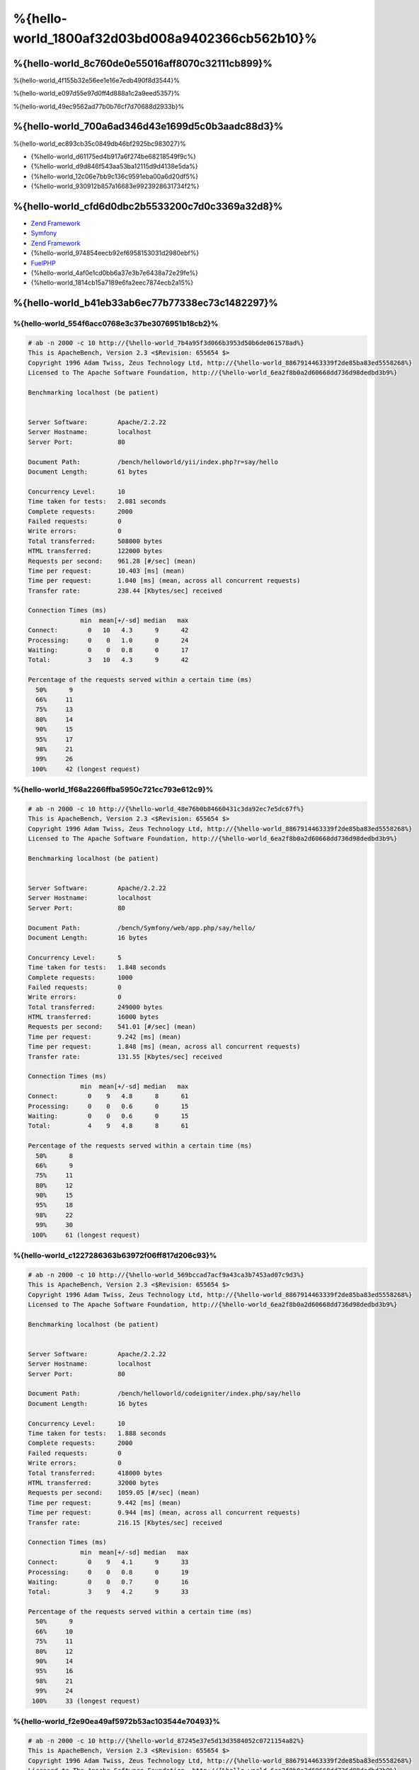 %{hello-world_1800af32d03bd008a9402366cb562b10}%
=====================

%{hello-world_8c760de0e55016aff8070c32111cb899}%
----------------------------------
%{hello-world_4f155b32e56ee1e16e7edb490f8d3544}%

%{hello-world_e097d55e97d0ff4d888a1c2a9eed5357}%

%{hello-world_49ec9562ad77b0b76cf7d70688d2933b}%

%{hello-world_700a6ad346d43e1699d5c0b3aadc88d3}%
--------------------------------
%{hello-world_ec893cb35c0849db46bf2925bc983027}%

* {%hello-world_d61175ed4b917a6f274be68218549f9c%}
* {%hello-world_d9d846f543aa53ba12115d9d4138e5da%}
* {%hello-world_12c06e7bb9c136c9591eba00a6d20df5%}
* {%hello-world_930912b857a16683e9923928631734f2%}

%{hello-world_cfd6d0dbc2b5533200c7d0c3369a32d8}%
-----------------------
* `Zend Framework`_ 
* Symfony_ 
* `Zend Framework`_ 
* {%hello-world_974854eecb92ef6958153031d2980ebf%}
* FuelPHP_ 
* {%hello-world_4af0e1cd0bb6a37e3b7e6438a72e29fe%}
* {%hello-world_1814cb15a7189e6fa2eec7874ecb2a15%}

%{hello-world_b41eb33ab6ec77b77338ec73c1482297}%
-------

%{hello-world_554f6acc0768e3c37be3076951b18cb2}%
^^^^^^^^^^^^^^^^^^^^^^^^^^^^^^^^^^^^^^^^

.. code-block:: php

    # ab -n 2000 -c 10 http://{%hello-world_7b4a95f3d066b3953d50b6de061578ad%}
    This is ApacheBench, Version 2.3 <$Revision: 655654 $>
    Copyright 1996 Adam Twiss, Zeus Technology Ltd, http://{%hello-world_8867914463339f2de85ba83ed5558268%}
    Licensed to The Apache Software Foundation, http://{%hello-world_6ea2f8b0a2d60668dd736d98dedbd3b9%}

    Benchmarking localhost (be patient)


    Server Software:        Apache/2.2.22
    Server Hostname:        localhost
    Server Port:            80

    Document Path:          /bench/helloworld/yii/index.php?r=say/hello
    Document Length:        61 bytes

    Concurrency Level:      10
    Time taken for tests:   2.081 seconds
    Complete requests:      2000
    Failed requests:        0
    Write errors:           0
    Total transferred:      508000 bytes
    HTML transferred:       122000 bytes
    Requests per second:    961.28 [#/sec] (mean)
    Time per request:       10.403 [ms] (mean)
    Time per request:       1.040 [ms] (mean, across all concurrent requests)
    Transfer rate:          238.44 [Kbytes/sec] received

    Connection Times (ms)
                  min  mean[+/-sd] median   max
    Connect:        0   10   4.3      9      42
    Processing:     0    0   1.0      0      24
    Waiting:        0    0   0.8      0      17
    Total:          3   10   4.3      9      42

    Percentage of the requests served within a certain time (ms)
      50%      9
      66%     11
      75%     13
      80%     14
      90%     15
      95%     17
      98%     21
      99%     26
     100%     42 (longest request)


%{hello-world_1f68a2266ffba5950c721cc793e612c9}%
^^^^^^^^^^^^^^^^^^^^^^

.. code-block:: php

    # ab -n 2000 -c 10 http://{%hello-world_48e76b0b84660431c3da92ec7e5dc67f%}
    This is ApacheBench, Version 2.3 <$Revision: 655654 $>
    Copyright 1996 Adam Twiss, Zeus Technology Ltd, http://{%hello-world_8867914463339f2de85ba83ed5558268%}
    Licensed to The Apache Software Foundation, http://{%hello-world_6ea2f8b0a2d60668dd736d98dedbd3b9%}

    Benchmarking localhost (be patient)


    Server Software:        Apache/2.2.22
    Server Hostname:        localhost
    Server Port:            80

    Document Path:          /bench/Symfony/web/app.php/say/hello/
    Document Length:        16 bytes

    Concurrency Level:      5
    Time taken for tests:   1.848 seconds
    Complete requests:      1000
    Failed requests:        0
    Write errors:           0
    Total transferred:      249000 bytes
    HTML transferred:       16000 bytes
    Requests per second:    541.01 [#/sec] (mean)
    Time per request:       9.242 [ms] (mean)
    Time per request:       1.848 [ms] (mean, across all concurrent requests)
    Transfer rate:          131.55 [Kbytes/sec] received

    Connection Times (ms)
                  min  mean[+/-sd] median   max
    Connect:        0    9   4.8      8      61
    Processing:     0    0   0.6      0      15
    Waiting:        0    0   0.6      0      15
    Total:          4    9   4.8      8      61

    Percentage of the requests served within a certain time (ms)
      50%      8
      66%      9
      75%     11
      80%     12
      90%     15
      95%     18
      98%     22
      99%     30
     100%     61 (longest request)


%{hello-world_c1227286363b63972f06ff817d206c93}%
^^^^^^^^^^^^^^^^^

.. code-block:: php

    # ab -n 2000 -c 10 http://{%hello-world_569bccad7acf9a43ca3b7453ad07c9d3%}
    This is ApacheBench, Version 2.3 <$Revision: 655654 $>
    Copyright 1996 Adam Twiss, Zeus Technology Ltd, http://{%hello-world_8867914463339f2de85ba83ed5558268%}
    Licensed to The Apache Software Foundation, http://{%hello-world_6ea2f8b0a2d60668dd736d98dedbd3b9%}

    Benchmarking localhost (be patient)


    Server Software:        Apache/2.2.22
    Server Hostname:        localhost
    Server Port:            80

    Document Path:          /bench/helloworld/codeigniter/index.php/say/hello
    Document Length:        16 bytes

    Concurrency Level:      10
    Time taken for tests:   1.888 seconds
    Complete requests:      2000
    Failed requests:        0
    Write errors:           0
    Total transferred:      418000 bytes
    HTML transferred:       32000 bytes
    Requests per second:    1059.05 [#/sec] (mean)
    Time per request:       9.442 [ms] (mean)
    Time per request:       0.944 [ms] (mean, across all concurrent requests)
    Transfer rate:          216.15 [Kbytes/sec] received

    Connection Times (ms)
                  min  mean[+/-sd] median   max
    Connect:        0    9   4.1      9      33
    Processing:     0    0   0.8      0      19
    Waiting:        0    0   0.7      0      16
    Total:          3    9   4.2      9      33

    Percentage of the requests served within a certain time (ms)
      50%      9
      66%     10
      75%     11
      80%     12
      90%     14
      95%     16
      98%     21
      99%     24
     100%     33 (longest request)


%{hello-world_f2e90ea49af5972b53ac103544e70493}%
^^^^^^^^^^^^

.. code-block:: php

    # ab -n 2000 -c 10 http://{%hello-world_87245e37e5d13d3584052c0721154a82%}
    This is ApacheBench, Version 2.3 <$Revision: 655654 $>
    Copyright 1996 Adam Twiss, Zeus Technology Ltd, http://{%hello-world_8867914463339f2de85ba83ed5558268%}
    Licensed to The Apache Software Foundation, http://{%hello-world_6ea2f8b0a2d60668dd736d98dedbd3b9%}

    Benchmarking localhost (be patient)


    Server Software:        Apache/2.2.22
    Server Hostname:        localhost
    Server Port:            80

    Document Path:          /bench/helloworld/kohana/index.php/say/hello
    Document Length:        15 bytes

    Concurrency Level:      10
    Time taken for tests:   2.324 seconds
    Complete requests:      2000
    Failed requests:        0
    Write errors:           0
    Total transferred:      446446 bytes
    HTML transferred:       30030 bytes
    Requests per second:    860.59 [#/sec] (mean)
    Time per request:       11.620 [ms] (mean)
    Time per request:       1.162 [ms] (mean, across all concurrent requests)
    Transfer rate:          187.60 [Kbytes/sec] received

    Connection Times (ms)
                  min  mean[+/-sd] median   max
    Connect:        0   11   5.1     10      64
    Processing:     0    0   1.9      0      39
    Waiting:        0    0   1.4      0      35
    Total:          3   11   5.3     11      64

    Percentage of the requests served within a certain time (ms)
      50%     11
      66%     13
      75%     15
      80%     15
      90%     17
      95%     18
      98%     24
      99%     31
     100%     64 (longest request)


%{hello-world_8f62194b8e4f52233f1177a108718f7b}%
^^^^^^^^^^

.. code-block:: php

    # ab -n 2000 -c 10 http://{%hello-world_c5f6f35c74d217893615cdea37de662a%}
    This is ApacheBench, Version 2.3 <$Revision: 655654 $>
    Copyright 1996 Adam Twiss, Zeus Technology Ltd, http://{%hello-world_8867914463339f2de85ba83ed5558268%}
    Licensed to The Apache Software Foundation, http://{%hello-world_6ea2f8b0a2d60668dd736d98dedbd3b9%}

    Benchmarking localhost (be patient)


    Server Software:        Apache/2.2.22
    Server Hostname:        localhost
    Server Port:            80

    Document Path:          /bench/helloworld/fuel/public/say/hello
    Document Length:        16 bytes

    Concurrency Level:      10
    Time taken for tests:   2.742 seconds
    Complete requests:      2000
    Failed requests:        0
    Write errors:           0
    Total transferred:      418000 bytes
    HTML transferred:       32000 bytes
    Requests per second:    729.42 [#/sec] (mean)
    Time per request:       13.709 [ms] (mean)
    Time per request:       1.371 [ms] (mean, across all concurrent requests)
    Transfer rate:          148.88 [Kbytes/sec] received

    Connection Times (ms)
                  min  mean[+/-sd] median   max
    Connect:        0   13   6.0     12      79
    Processing:     0    0   1.3      0      22
    Waiting:        0    0   0.8      0      21
    Total:          4   14   6.1     13      80

    Percentage of the requests served within a certain time (ms)
      50%     13
      66%     15
      75%     17
      80%     17
      90%     19
      95%     24
      98%     30
      99%     38
     100%     80 (longest request)


%{hello-world_792a2e281fc8a89af0a6f20f04efc9d6}%
^^^^^^^^^^^^^^^^^^^^^^

.. code-block:: php

    # ab -n 2000 -c 10 http://{%hello-world_7659b81b72e8d355f7e16f921ac01e83%}
    This is ApacheBench, Version 2.3 <$Revision: 655654 $>
    Copyright 1996 Adam Twiss, Zeus Technology Ltd, http://{%hello-world_8867914463339f2de85ba83ed5558268%}
    Licensed to The Apache Software Foundation, http://{%hello-world_6ea2f8b0a2d60668dd736d98dedbd3b9%}

    Benchmarking localhost (be patient)


    Server Software:        Apache/2.2.22
    Server Hostname:        localhost
    Server Port:            80

    Document Path:          /bench/helloworld/zendfw/public/index.php
    Document Length:        16 bytes

    Concurrency Level:      10
    Time taken for tests:   5.641 seconds
    Complete requests:      2000
    Failed requests:        0
    Write errors:           0
    Total transferred:      418000 bytes
    HTML transferred:       32000 bytes
    Requests per second:    354.55 [#/sec] (mean)
    Time per request:       28.205 [ms] (mean)
    Time per request:       2.820 [ms] (mean, across all concurrent requests)
    Transfer rate:          72.36 [Kbytes/sec] received

    Connection Times (ms)
                  min  mean[+/-sd] median   max
    Connect:        0   27   9.6     25      89
    Processing:     0    1   3.0      0      70
    Waiting:        0    0   2.9      0      70
    Total:          9   28   9.6     26      90

    Percentage of the requests served within a certain time (ms)
      50%     26
      66%     28
      75%     32
      80%     34
      90%     41
      95%     46
      98%     55
      99%     62
     100%     90 (longest request)


%{hello-world_d55c02a93225bb3b6c5ffcf017d93e85}%
^^^^^^^^^^^^^

.. code-block:: php

    # ab -n 2000 -c 10 http://{%hello-world_b31d24289741d5bb7d7a3efdea5debb4%}

    This is ApacheBench, Version 2.3 <$Revision: 655654 $>
    Copyright 1996 Adam Twiss, Zeus Technology Ltd, http://{%hello-world_8867914463339f2de85ba83ed5558268%}
    Licensed to The Apache Software Foundation, http://{%hello-world_6ea2f8b0a2d60668dd736d98dedbd3b9%}

    Benchmarking localhost (be patient)


    Server Software:        Apache/2.2.22
    Server Hostname:        localhost
    Server Port:            80

    Document Path:          /bench/helloworld/laravel/public/say/hello
    Document Length:        15 bytes

    Concurrency Level:      10
    Time taken for tests:   4.090 seconds
    Complete requests:      2000
    Failed requests:        0
    Write errors:           0
    Total transferred:      1665162 bytes
    HTML transferred:       30045 bytes
    Requests per second:    489.03 [#/sec] (mean)
    Time per request:       20.449 [ms] (mean)
    Time per request:       2.045 [ms] (mean, across all concurrent requests)
    Transfer rate:          397.61 [Kbytes/sec] received

    Connection Times (ms)
                  min  mean[+/-sd] median   max
    Connect:        0   20   7.6     19      92
    Processing:     0    0   2.5      0      53
    Waiting:        0    0   2.5      0      53
    Total:          6   20   7.6     19      93

    Percentage of the requests served within a certain time (ms)
      50%     19
      66%     21
      75%     23
      80%     24
      90%     29
      95%     34
      98%     42
      99%     48
     100%     93 (longest request)


%{hello-world_48c229f162cc5fe15ece777a27c869d9}%
^^^^^^^^^^^^^^^^^^^^^

.. code-block:: php

    # ab -n 2000 -c 10 http://{%hello-world_396e421716a36dc752e4ab5147ac6b49%}
    This is ApacheBench, Version 2.3 <$Revision: 655654 $>
    Copyright 1996 Adam Twiss, Zeus Technology Ltd, http://{%hello-world_8867914463339f2de85ba83ed5558268%}
    Licensed to The Apache Software Foundation, http://{%hello-world_6ea2f8b0a2d60668dd736d98dedbd3b9%}

    Benchmarking localhost (be patient)


    Server Software:        Apache/2.2.22
    Server Hostname:        localhost
    Server Port:            80

    Document Path:          /bench/helloworld/phalcon/index.php?_url=/say/hello
    Document Length:        16 bytes

    Concurrency Level:      10
    Time taken for tests:   0.789 seconds
    Complete requests:      2000
    Failed requests:        0
    Write errors:           0
    Total transferred:      418000 bytes
    HTML transferred:       32000 bytes
    Requests per second:    2535.82 [#/sec] (mean)
    Time per request:       3.943 [ms] (mean)
    Time per request:       0.394 [ms] (mean, across all concurrent requests)
    Transfer rate:          517.56 [Kbytes/sec] received

    Connection Times (ms)
                  min  mean[+/-sd] median   max
    Connect:        0    4   1.7      3      23
    Processing:     0    0   0.2      0       6
    Waiting:        0    0   0.2      0       6
    Total:          2    4   1.7      3      23

    Percentage of the requests served within a certain time (ms)
      50%      3
      66%      4
      75%      4
      80%      4
      90%      5
      95%      6
      98%      8
      99%     14
     100%     23 (longest request)


%{hello-world_a94983dc1e4458d958a1a8e817cc47bf}%
^^^^^^
%{hello-world_a01002ed3c81362911d4b3598f976d34}%

.. raw:: html

    <script type="text/javascript" src="https://www.google.com/jsapi"></script>
    <script type="text/javascript">
        google.load("visualization", "1", {packages:["corechart"]});
        google.setOnLoadCallback(drawChart);

        function drawChart() {

            var data = new google.visualization.DataTable();
            data.addColumn('string', 'Framework');
            data.addColumn('number', 'Requests per second');
            data.addRows([
                ['Zend', 354.55],
                ['Laravel', 489.03],
                ['Symfony', 541.01],
                ['Fuel', 568.41],
                ['Yii', 851.83],
                ['Kohana', 860.59],
                ['CodeIgniter', 1059.05],
                ['Phalcon', 2535.82]
            ]);

            var options = {
                title: 'Framework / Requests per second (#/sec) [more is better]',
                colors: ['#3366CC'],
                animation: {
                    duration: 0.5
                },
                fontSize: 12,
                chartArea: {
                    width: '600px'
                }
            };

            var chart = new google.visualization.ColumnChart(document.getElementById('rps_div'));
            chart.draw(data, options);

            var data = new google.visualization.DataTable();
            data.addColumn('string', 'Framework');
            data.addColumn('number', 'Time per Request');
            data.addRows([
                ['Zend', 2.820],
                ['Laravel', 2.045],
                ['Symfony', 1.848],
                ['Fuel', 1.371],
                ['Yii', 1.174],
                ['Kohana', 1.162],
                ['CodeIgniter', 0.944],
                ['Phalcon', 0.394]
            ]);

            var options = {
                title: 'Framework / Time per Request (mean, across all concurrent requests) [less is better]',
                colors: ['#3366CC'],
                fontSize: 11
            };

            var chart = new google.visualization.ColumnChart(document.getElementById('tpr_div'));
            chart.draw(data, options);

            var data = new google.visualization.DataTable();
            data.addColumn('string', 'Framework');
            data.addColumn('number', 'Memory Usage (MB)');
            data.addRows([
                ['Zend', 1.75],
                ['Symfony', 1.5],
                ['Yii', 1.5],
                ['Laravel', 1.25],
                ['Kohana', 1.25],
                ['CodeIgniter', 1.1],
                ['Fuel', 1.0],
                ['Phalcon', 0.75]
            ]);

            var options = {
                title: 'Framework / Memory Usage (mean, megabytes per request) [less is better]',
                colors: ['#3366CC'],
                fontSize: 11
            };

            var chart = new google.visualization.ColumnChart(document.getElementById('mpr_div'));
            chart.draw(data, options);

            var data = new google.visualization.DataTable();
            data.addColumn('string', 'Framework');
            data.addColumn('number', 'Number of included PHP files');
            data.addRows([
                ['Zend', 66],
                ['Laravel', 46],
                ['Kohana', 46],
                ['Fuel', 30],
                ['Yii', 27],
                ['CodeIgniter', 23],
                ['Symfony', 18],
                ['Phalcon', 4]
            ]);

            var options = {
                title: 'Framework / Number of included PHP files (mean, number on a single request) [less is better]',
                colors: ['#3366CC'],
                fontSize: 11
            };

            var chart = new google.visualization.ColumnChart(document.getElementById('nfi_div'));
            chart.draw(data, options);

        }
    </script>
    <div align="center">
        <div id="rps_div" style="width: 600px; height: 400px; position: relative; "><iframe name="Drawing_Frame_31166" id="Drawing_Frame_31166" width="600" height="400" frameborder="0" scrolling="no" marginheight="0" marginwidth="0"></iframe><div></div></div>
        <div id="tpr_div" style="width: 600px; height: 400px; position: relative; "><iframe name="Drawing_Frame_89467" id="Drawing_Frame_89467" width="600" height="400" frameborder="0" scrolling="no" marginheight="0" marginwidth="0"></iframe><div></div></div>
        <div id="nfi_div" style="width: 600px; height: 400px; position: relative; "><iframe name="Drawing_Frame_49746" id="Drawing_Frame_49746" width="600" height="400" frameborder="0" scrolling="no" marginheight="0" marginwidth="0"></iframe><div></div></div>
        <div id="mpr_div" style="width: 600px; height: 400px; position: relative; "><iframe name="Drawing_Frame_77939" id="Drawing_Frame_77939" width="600" height="400" frameborder="0" scrolling="no" marginheight="0" marginwidth="0"></iframe><div></div></div>
    </div>



%{hello-world_ee50f1d496b9cd00d5955f10f6dc7517}%
----------
%{hello-world_68ef87283b6316f5d9008d3f147a2511}%

.. _get_included_files: http://www.php.net/manual/en/function.get-included-files.php
.. _memory_get_usage: http://php.net/manual/en/function.memory-get-usage.php
.. _Yii: http://www.yiiframework.com/
.. _Symfony: http://symfony.com/
.. _CodeIgniter: http://codeigniter.com/
.. _Kohana: http://kohanaframework.org/index
.. _FuelPHP: http://fuelphp.com/
.. _Laravel: http://www.laravel.com/
.. _Zend Framework: http://framework.zend.com

